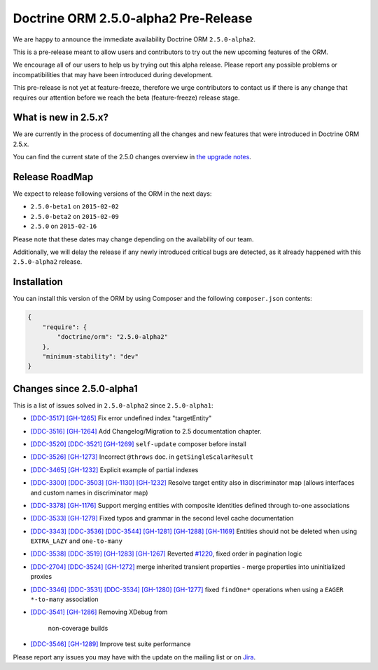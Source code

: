 Doctrine ORM 2.5.0-alpha2 Pre-Release
=====================================

We are happy to announce the immediate availability Doctrine ORM ``2.5.0-alpha2``.

This is a pre-release meant to allow users and contributors to try out the new
upcoming features of the ORM.

We encourage all of our users to help us by trying out this alpha release.
Please report any possible problems or incompatibilities that may have been
introduced during development.

This pre-release is not yet at feature-freeze, therefore we urge contributors to contact
us if there is any change that requires our attention before we reach the beta (feature-freeze)
release stage.

What is new in 2.5.x?
~~~~~~~~~~~~~~~~~~~~~

We are currently in the process of documenting all the changes and new features that were
introduced in Doctrine ORM 2.5.x.

You can find the current state of the 2.5.0 changes overview in
`the upgrade notes <http://docs.doctrine-project.org/en/latest/changelog/migration_2_5.html>`_.

Release RoadMap
~~~~~~~~~~~~~~~

We expect to release following versions of the ORM in the next days:

- ``2.5.0-beta1`` on ``2015-02-02``
- ``2.5.0-beta2`` on ``2015-02-09``
- ``2.5.0`` on ``2015-02-16``

Please note that these dates may change depending on the availability of our team.

Additionally, we will delay the release if any newly introduced critical bugs are
detected, as it already happened with this ``2.5.0-alpha2`` release.

Installation
~~~~~~~~~~~~

You can install this version of the ORM by using Composer and the
following ``composer.json`` contents:

.. code-block:: json

  {
      "require": {
          "doctrine/orm": "2.5.0-alpha2"
      },
      "minimum-stability": "dev"
  }

Changes since 2.5.0-alpha1
~~~~~~~~~~~~~~~~~~~~~~~~~~

This is a list of issues solved in ``2.5.0-alpha2`` since ``2.5.0-alpha1``:

- `[DDC-3517] <http://www.doctrine-project.org/jira/browse/DDC-3517>`_
  `[GH-1265] <https://github.com/doctrine/doctrine2/pull/1265>`_ Fix error undefined
  index "targetEntity"
- `[DDC-3516] <http://www.doctrine-project.org/jira/browse/DDC-3516>`_
  `[GH-1264] <https://github.com/doctrine/doctrine2/pull/1264>`_ Add Changelog/Migration
  to 2.5 documentation chapter.
- `[DDC-3520] <http://www.doctrine-project.org/jira/browse/DDC-3520>`_
  `[DDC-3521] <http://www.doctrine-project.org/jira/browse/DDC-3521>`_
  `[GH-1269] <https://github.com/doctrine/doctrine2/pull/1269>`_ ``self-update`` composer
  before install
- `[DDC-3526] <http://www.doctrine-project.org/jira/browse/DDC-3526>`_
  `[GH-1273] <https://github.com/doctrine/doctrine2/pull/1273>`_ Incorrect ``@throws``
  doc. in ``getSingleScalarResult``
- `[DDC-3465] <http://www.doctrine-project.org/jira/browse/DDC-3465>`_
  `[GH-1232] <https://github.com/doctrine/doctrine2/pull/1232>`_ Explicit example of
  partial indexes
- `[DDC-3300] <http://www.doctrine-project.org/jira/browse/DDC-3300>`_
  `[DDC-3503] <http://www.doctrine-project.org/jira/browse/DDC-3503>`_
  `[GH-1130] <https://github.com/doctrine/doctrine2/pull/1130>`_
  `[GH-1232] <https://github.com/doctrine/doctrine2/pull/1232>`_ Resolve target entity
  also in discriminator map (allows interfaces and custom names in discriminator map)
- `[DDC-3378] <http://www.doctrine-project.org/jira/browse/DDC-3378>`_
  `[GH-1176] <https://github.com/doctrine/doctrine2/pull/1176>`_ Support merging entities
  with composite identities defined through to-one associations
- `[DDC-3533] <http://www.doctrine-project.org/jira/browse/DDC-3533>`_
  `[GH-1279] <https://github.com/doctrine/doctrine2/pull/1279>`_ Fixed typos and grammar
  in the second level cache documentation
- `[DDC-3343] <http://www.doctrine-project.org/jira/browse/DDC-3343>`_
  `[DDC-3536] <http://www.doctrine-project.org/jira/browse/DDC-3536>`_
  `[DDC-3544] <http://www.doctrine-project.org/jira/browse/DDC-3544>`_
  `[GH-1281] <https://github.com/doctrine/doctrine2/pull/1281>`_
  `[GH-1288] <https://github.com/doctrine/doctrine2/pull/1288>`_
  `[GH-1169] <https://github.com/doctrine/doctrine2/pull/1169>`_ Entities should not be
  deleted when using ``EXTRA_LAZY`` and ``one-to-many``
- `[DDC-3538] <http://www.doctrine-project.org/jira/browse/DDC-3538>`_
  `[DDC-3519] <http://www.doctrine-project.org/jira/browse/DDC-3519>`_
  `[GH-1283] <https://github.com/doctrine/doctrine2/pull/1283>`_
  `[GH-1267] <https://github.com/doctrine/doctrine2/pull/1267>`_ Reverted
  `#1220 <https://github.com/doctrine/doctrine2/pull/1220>`_, fixed order in
  pagination logic
- `[DDC-2704] <http://www.doctrine-project.org/jira/browse/DDC-2704>`_
  `[DDC-3524] <http://www.doctrine-project.org/jira/browse/DDC-3524>`_
  `[GH-1272] <https://github.com/doctrine/doctrine2/pull/1272>`_ merge inherited transient
  properties - merge properties into uninitialized proxies
- `[DDC-3346] <http://www.doctrine-project.org/jira/browse/DDC-3346>`_
  `[DDC-3531] <http://www.doctrine-project.org/jira/browse/DDC-3531>`_
  `[DDC-3534] <http://www.doctrine-project.org/jira/browse/DDC-3534>`_
  `[GH-1280] <https://github.com/doctrine/doctrine2/pull/1280>`_
  `[GH-1277] <https://github.com/doctrine/doctrine2/pull/1277>`_ fixed ``findOne*``
  operations when using a ``EAGER`` ``*-to-many`` association
- `[DDC-3541] <http://www.doctrine-project.org/jira/browse/DDC-3541>`_
  `[GH-1286] <https://github.com/doctrine/doctrine2/pull/1286>`_ Removing XDebug from
   non-coverage builds
- `[DDC-3546] <http://www.doctrine-project.org/jira/browse/DDC-3546>`_
  `[GH-1289] <https://github.com/doctrine/doctrine2/pull/1289>`_ Improve test suite performance

Please report any issues you may have with the update on the mailing list or on
`Jira <http://www.doctrine-project.org/jira/browse/DDC>`_.

.. author:: Marco Pivetta <ocramius@gmail.com>
.. categories:: none
.. tags:: none
.. comments::
